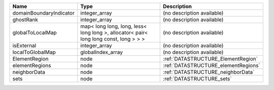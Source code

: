 

======================= ===================================================================================== =================================== 
Name                    Type                                                                                  Description                         
======================= ===================================================================================== =================================== 
domainBoundaryIndicator integer_array                                                                         (no description available)          
ghostRank               integer_array                                                                         (no description available)          
globalToLocalMap        map< long long, long, less< long long >, allocator< pair< long long const, long > > > (no description available)          
isExternal              integer_array                                                                         (no description available)          
localToGlobalMap        globalIndex_array                                                                     (no description available)          
ElementRegion           node                                                                                  :ref:`DATASTRUCTURE_ElementRegion`  
elementRegions          node                                                                                  :ref:`DATASTRUCTURE_elementRegions` 
neighborData            node                                                                                  :ref:`DATASTRUCTURE_neighborData`   
sets                    node                                                                                  :ref:`DATASTRUCTURE_sets`           
======================= ===================================================================================== =================================== 


